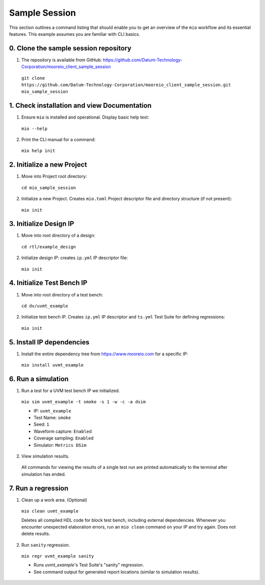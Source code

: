 Sample Session
==============

This section outlines a command listing that should enable you to get an overview of the ``mio`` workflow and its
essential features.  This example assumes you are familiar with CLI basics.

0. Clone the sample session repository
--------------------------------------
1. The repository is available from GitHub: https://github.com/Datum-Technology-Corporation/mooreio_client_sample_session

  ``git clone https://github.com/Datum-Technology-Corporation/mooreio_client_sample_session.git mio_sample_session``


1. Check installation and view Documentation
--------------------------------------------

1. Ensure ``mio`` is installed and operational.  Display basic help text:

  ``mio --help``

2. Print the CLI manual for a command:

  ``mio help init``


2. Initialize a new Project
---------------------------
1. Move into Project root directory:

  ``cd mio_sample_session``

2. Initialize a new Project.  Creates ``mio.toml`` Project descriptor file and directory structure (if not present):

  ``mio init``


3. Initialize Design IP
-----------------------
1. Move into root directory of a design:

  ``cd rtl/example_design``

2. Initialize design IP:  creates ``ip.yml`` IP descriptor file:

  ``mio init``


4. Initialize Test Bench IP
---------------------------
1. Move into root directory of a test bench:

  ``cd dv/uvmt_example``

2. Initialize test bench IP.  Creates ``ip.yml`` IP descriptor and ``ts.yml`` Test Suite for defining regressions:

  ``mio init``



5. Install IP dependencies
--------------------------

1. Install the entire dependency tree from https://www.mooreio.com for a specific IP:

  ``mio install uvmt_example``



6. Run a simulation
-------------------

1. Run a test for a UVM test bench IP we initialized.

  ``mio sim uvmt_example -t smoke -s 1 -w -c -a dsim``

  - IP: ``uvmt_example``
  - Test Name: ``smoke``
  - Seed: ``1``
  - Waveform capture: ``Enabled``
  - Coverage sampling: ``Enabled``
  - Simulator: ``Metrics DSim``


2. View simulation results.

  All commands for viewing the results of a single test run are printed automatically to the terminal after simulation
  has ended.



7. Run a regression
-------------------

1. Clean up a work area. (Optional)

  ``mio clean uvmt_example``

  Deletes all compiled HDL code for block test bench, including external dependencies.  Whenever you encounter
  unexpected elaboration errors, run an ``mio clean`` command on your IP and try again.  Does not delete results.

2. Run ``sanity`` regression.

  ``mio regr uvmt_example sanity``

  - Runs `uvmt_example`'s Test Suite's "sanity" regression.
  - See command output for generated report locations (similar to simulation results).

